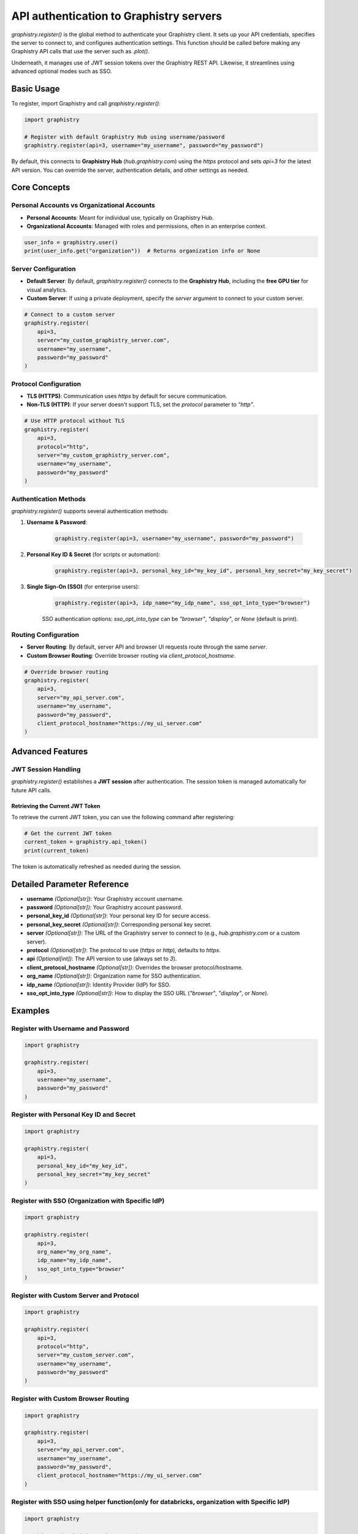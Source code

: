 API authentication to Graphistry servers
========================================

`graphistry.register()` is the global method to authenticate your Graphistry client. It sets up your API credentials, specifies the server to connect to, and configures authentication settings. This function should be called before making any Graphistry API calls that use the server such as `.plot()`.

Underneath, it manages use of JWT session tokens over the Graphistry REST API. Likewise, it streamlines using advanced optional modes such as SSO.

Basic Usage
-----------

To register, import Graphistry and call `graphistry.register()`:

.. code-block:: python

    import graphistry

    # Register with default Graphistry Hub using username/password
    graphistry.register(api=3, username="my_username", password="my_password")

By default, this connects to **Graphistry Hub** (`hub.graphistry.com`) using the `https` protocol and sets `api=3` for the latest API version. You can override the server, authentication details, and other settings as needed.

Core Concepts
-------------

Personal Accounts vs Organizational Accounts
~~~~~~~~~~~~~~~~~~~~~~~~~~~~~~~~~~~~~~~~~~~~

- **Personal Accounts**: Meant for individual use, typically on Graphistry Hub.
- **Organizational Accounts**: Managed with roles and permissions, often in an enterprise context.

.. code-block:: python

    user_info = graphistry.user()
    print(user_info.get("organization"))  # Returns organization info or None

Server Configuration
~~~~~~~~~~~~~~~~~~~~~

- **Default Server**: By default, `graphistry.register()` connects to the **Graphistry Hub**, including the **free GPU tier** for visual analytics.
- **Custom Server**: If using a private deployment, specify the `server` argument to connect to your custom server.

.. code-block:: python

    # Connect to a custom server
    graphistry.register(
        api=3,
        server="my_custom_graphistry_server.com",
        username="my_username",
        password="my_password"
    )

Protocol Configuration
~~~~~~~~~~~~~~~~~~~~~~

- **TLS (HTTPS)**: Communication uses `https` by default for secure communication.
- **Non-TLS (HTTP)**: If your server doesn't support TLS, set the `protocol` parameter to `"http"`.

.. code-block:: python

    # Use HTTP protocol without TLS
    graphistry.register(
        api=3,
        protocol="http",
        server="my_custom_graphistry_server.com",
        username="my_username",
        password="my_password"
    )

Authentication Methods
~~~~~~~~~~~~~~~~~~~~~~~

`graphistry.register()` supports several authentication methods:

1. **Username & Password**:

    .. code-block:: python

        graphistry.register(api=3, username="my_username", password="my_password")

2. **Personal Key ID & Secret** (for scripts or automation):

    .. code-block:: python

        graphistry.register(api=3, personal_key_id="my_key_id", personal_key_secret="my_key_secret")

3. **Single Sign-On (SSO)** (for enterprise users):

    .. code-block:: python

        graphistry.register(api=3, idp_name="my_idp_name", sso_opt_into_type="browser")

    SSO authentication options: `sso_opt_into_type` can be `"browser"`, `"display"`, or `None` (default is print).

Routing Configuration
~~~~~~~~~~~~~~~~~~~~~

- **Server Routing**: By default, server API and browser UI requests route through the same `server`.
- **Custom Browser Routing**: Override browser routing via `client_protocol_hostname`.

.. code-block:: python

    # Override browser routing
    graphistry.register(
        api=3,
        server="my_api_server.com",
        username="my_username",
        password="my_password",
        client_protocol_hostname="https://my_ui_server.com"
    )

Advanced Features
-----------------


JWT Session Handling
~~~~~~~~~~~~~~~~~~~~

`graphistry.register()` establishes a **JWT session** after authentication. The session token is managed automatically for future API calls.

Retrieving the Current JWT Token
^^^^^^^^^^^^^^^^^^^^^^^^^^^^^^^^^

To retrieve the current JWT token, you can use the following command after registering:

.. code-block:: python

    # Get the current JWT token
    current_token = graphistry.api_token()
    print(current_token)

The token is automatically refreshed as needed during the session.


Detailed Parameter Reference
----------------------------

- **username** *(Optional[str])*: Your Graphistry account username.
- **password** *(Optional[str])*: Your Graphistry account password.
- **personal_key_id** *(Optional[str])*: Your personal key ID for secure access.
- **personal_key_secret** *(Optional[str])*: Corresponding personal key secret.
- **server** *(Optional[str])*: The URL of the Graphistry server to connect to (e.g., `hub.graphistry.com` or a custom server).
- **protocol** *(Optional[str])*: The protocol to use (`https` or `http`), defaults to `https`.
- **api** *(Optional[int])*: The API version to use (always set to `3`).
- **client_protocol_hostname** *(Optional[str])*: Overrides the browser protocol/hostname.
- **org_name** *(Optional[str])*: Organization name for SSO authentication.
- **idp_name** *(Optional[str])*: Identity Provider (IdP) for SSO.
- **sso_opt_into_type** *(Optional[str])*: How to display the SSO URL (`"browser"`, `"display"`, or `None`).

Examples
----------------------

Register with Username and Password
~~~~~~~~~~~~~~~~~~~~~~~~~~~~~~~~~~~~

.. code-block:: python

    import graphistry

    graphistry.register(
        api=3,
        username="my_username",
        password="my_password"
    )

Register with Personal Key ID and Secret
~~~~~~~~~~~~~~~~~~~~~~~~~~~~~~~~~~~~~~~~~

.. code-block:: python

    import graphistry

    graphistry.register(
        api=3,
        personal_key_id="my_key_id",
        personal_key_secret="my_key_secret"
    )

Register with SSO (Organization with Specific IdP)
~~~~~~~~~~~~~~~~~~~~~~~~~~~~~~~~~~~~~~~~~~~~~~~~~~

.. code-block:: python

    import graphistry

    graphistry.register(
        api=3,
        org_name="my_org_name",
        idp_name="my_idp_name",
        sso_opt_into_type="browser"
    )

Register with Custom Server and Protocol
~~~~~~~~~~~~~~~~~~~~~~~~~~~~~~~~~~~~~~~~

.. code-block:: python

    import graphistry

    graphistry.register(
        api=3,
        protocol="http",
        server="my_custom_server.com",
        username="my_username",
        password="my_password"
    )

Register with Custom Browser Routing
~~~~~~~~~~~~~~~~~~~~~~~~~~~~~~~~~~~~

.. code-block:: python

    import graphistry

    graphistry.register(
        api=3,
        server="my_api_server.com",
        username="my_username",
        password="my_password",
        client_protocol_hostname="https://my_ui_server.com"
    )

Register with SSO using helper function(only for databricks, organization with Specific IdP)
~~~~~~~~~~~~~~~~~~~~~~~~~~~~~~~~~~~~~~~~~~~~~~~~~~~~~~~~~~~~~~~~~~~~~~~~~~~~~~~~~~~~~~~~~~~~

.. code-block:: python

    import graphistry

    graphistry.databricks_register_sso(
        api=3,
        org_name="my_org_name",
        idp_name="my_idp_name",
        sso_opt_into_type="browser"
    )

---

Best Practices
--------------

- **Security**: Always use secure protocols (`https`) and validate certificates.
- **Authentication**: Use `personal_key_id` and `personal_key_secret` for automation.
- **SSO**: For organizations, ensure correct `org_name` and, if needed, `idp_name`.
- **Session Management**: The library handles session tokens automatically; ensure safe credential handling when enabling memory storage.

Troubleshooting
---------------

- **Connection Errors**: Check the `server` and `protocol` parameters and ensure your network allows access.
- **Authentication Failures**: Verify credentials. For SSO, ensure `org_name` and `idp_name` are correct.
- **SSL Issues**: Validate that the server certificate is valid or consider disabling SSL validation (`certificate_validation=False`), though not recommended.

